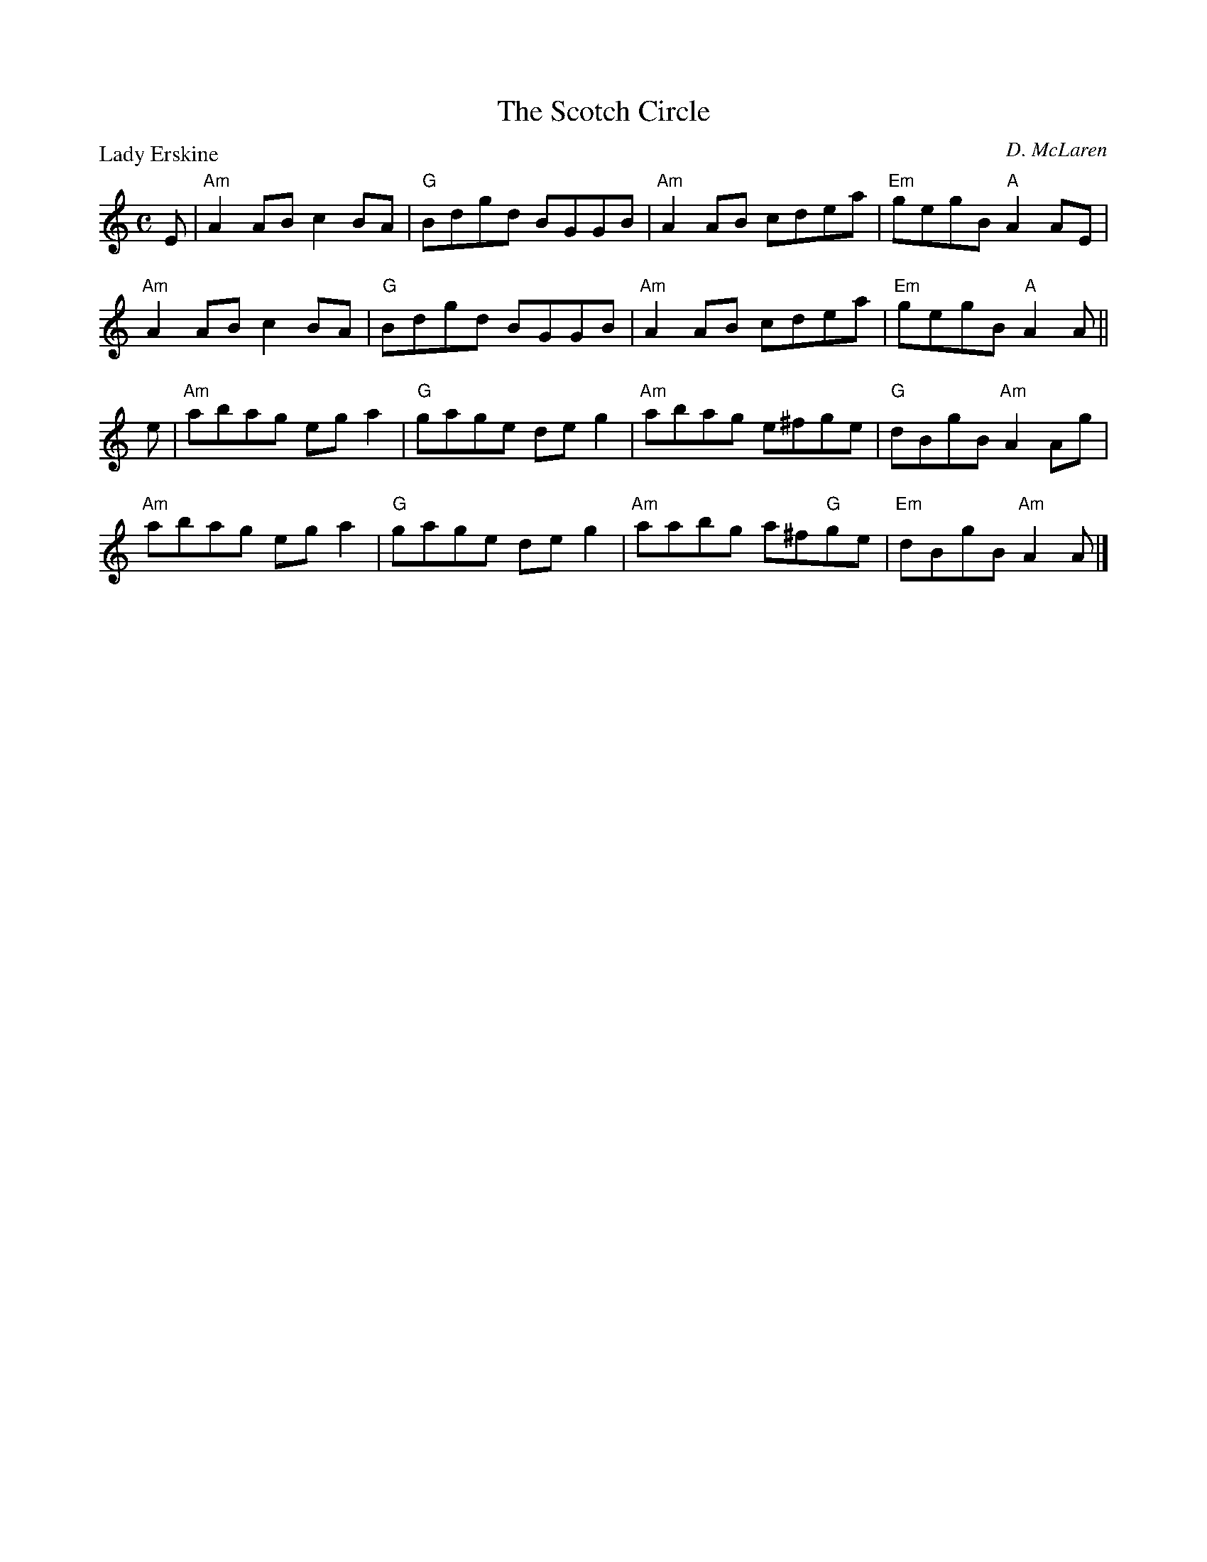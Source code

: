 X:2401
T:The Scotch Circle
P:Lady Erskine
C:D. McLaren
R:Reel (nx32)
B:RSCDS 24-1
Z:Anselm Lingnau <anselm@strathspey.org>
M:C
L:1/8
K:Am
E|"Am"A2AB c2BA|"G"Bdgd BGGB|"Am"A2AB cdea|"Em"gegB "A"A2 AE|
  "Am"A2AB c2BA|"G"Bdgd BGGB|"Am"A2AB cdea|"Em"gegB "A"A2 A||
e|"Am"abag ega2|"G"gage deg2|"Am"abag e^fge|"G"dBgB "Am"A2 Ag|
  "Am"abag ega2|"G"gage deg2|"Am"aabg a^f"G"ge|"Em"dBgB "Am"A2 A|]
